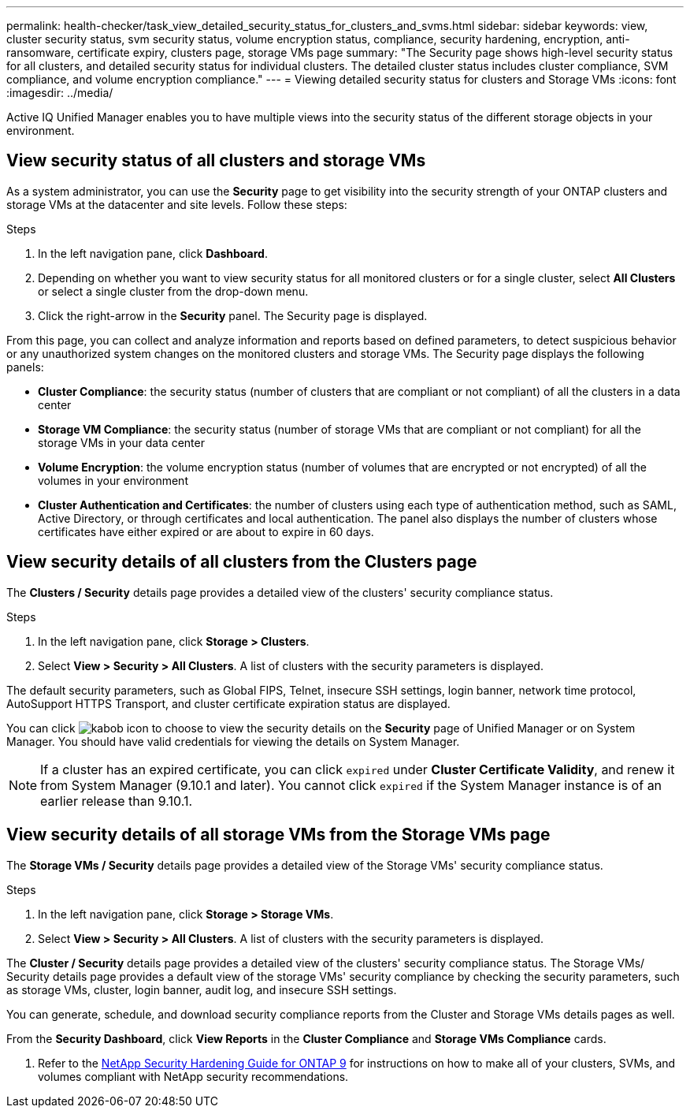 ---
permalink: health-checker/task_view_detailed_security_status_for_clusters_and_svms.html
sidebar: sidebar
keywords: view, cluster security status, svm security status, volume encryption status, compliance, security hardening, encryption, anti-ransomware, certificate expiry, clusters page, storage VMs page
summary: "The Security page shows high-level security status for all clusters, and detailed security status for individual clusters. The detailed cluster status includes cluster compliance, SVM compliance, and volume encryption compliance."
---
= Viewing detailed security status for clusters and Storage VMs
:icons: font
:imagesdir: ../media/

[.lead]
Active IQ Unified Manager enables you to have multiple views into the security status of the different storage objects in your environment.

== View security status of all clusters and storage VMs

As a system administrator, you can use the *Security* page to get visibility into the security strength of your ONTAP clusters and storage VMs at the datacenter and site levels. Follow these steps:

.Steps

. In the left navigation pane, click *Dashboard*.
. Depending on whether you want to view security status for all monitored clusters or for a single cluster, select *All Clusters* or select a single cluster from the drop-down menu.
. Click the right-arrow in the *Security* panel. The Security page is displayed.

From this page, you can collect and analyze information and reports based on defined parameters, to detect suspicious behavior or any unauthorized system changes on the monitored clusters and storage VMs. The Security page displays the following panels:

 * *Cluster Compliance*: the security status (number of clusters that are compliant or not compliant) of all the clusters in a data center
 * *Storage VM Compliance*: the security status (number of storage VMs that are compliant or not compliant) for all the storage VMs in your data center
 * *Volume Encryption*: the volume encryption status (number of volumes that are encrypted or not encrypted) of all the volumes in your environment
 * *Cluster Authentication and Certificates*: the number of clusters using each type of authentication method, such as SAML, Active Directory, or through certificates and local authentication. The panel also displays the number of clusters whose certificates have either expired or are about to expire in 60 days.

== View security details of all clusters from the Clusters page

The *Clusters / Security* details page provides a detailed view of the clusters' security compliance status.

.Steps

. In the left navigation pane, click *Storage > Clusters*.
. Select *View > Security > All Clusters*. A list of clusters with the security parameters is displayed.

The default security parameters, such as Global FIPS, Telnet, insecure SSH settings, login banner, network time protocol, AutoSupport HTTPS Transport, and cluster certificate expiration status are displayed.

You can click image:icon_kabob.gif[kabob icon] to choose to view the security details on the *Security* page of Unified Manager or on System Manager. You should have valid credentials for viewing the details on System Manager.

[NOTE]
If a cluster has an expired certificate, you can click `expired` under *Cluster Certificate Validity*, and renew it from System Manager (9.10.1 and later). You cannot click `expired` if the System Manager instance is of an earlier release than 9.10.1.

== View security details of all storage VMs from the Storage VMs page
The *Storage VMs / Security* details page provides a detailed view of the Storage VMs' security compliance status.

.Steps

. In the left navigation pane, click *Storage > Storage VMs*.
. Select *View > Security > All Clusters*. A list of clusters with the security parameters is displayed.


The *Cluster / Security* details page provides a detailed view of the clusters' security compliance status.
The Storage VMs/ Security details page provides a default view of the storage VMs' security compliance by checking the security parameters, such as storage VMs, cluster, login banner, audit log, and insecure SSH settings.

You can generate, schedule, and download security compliance reports from the Cluster and Storage VMs details pages as well.

From the *Security Dashboard*, click *View Reports* in the *Cluster Compliance* and *Storage VMs Compliance* cards.



. Refer to the http://www.netapp.com/us/media/tr-4569.pdf[NetApp Security Hardening Guide for ONTAP 9] for instructions on how to make all of your clusters, SVMs, and volumes compliant with NetApp security recommendations.
